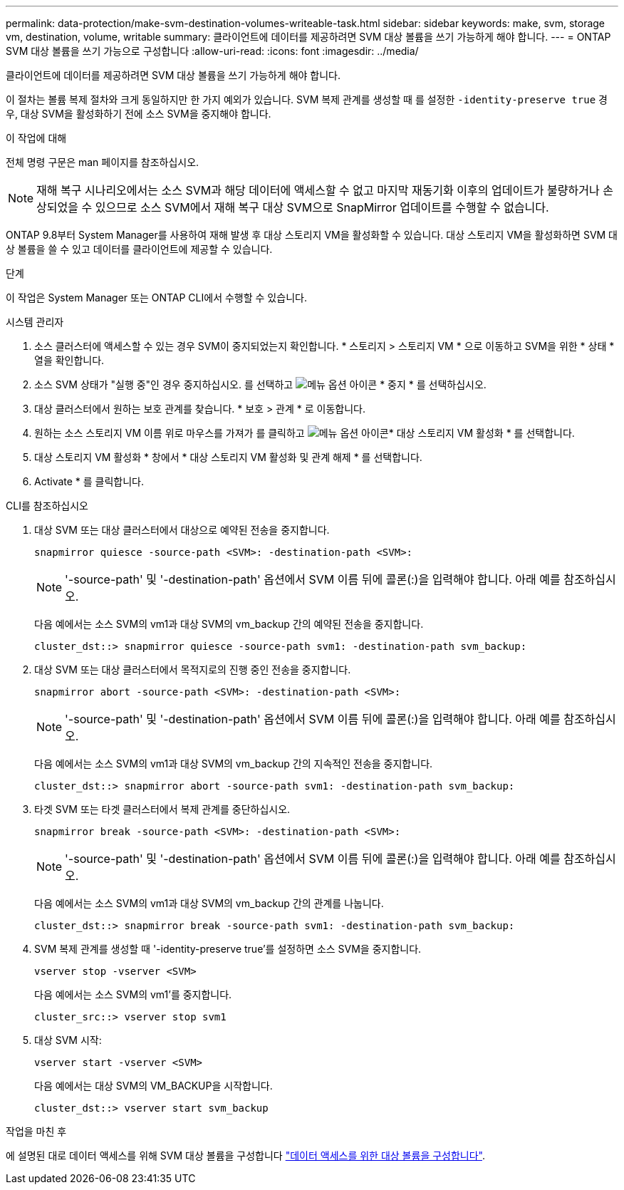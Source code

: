 ---
permalink: data-protection/make-svm-destination-volumes-writeable-task.html 
sidebar: sidebar 
keywords: make, svm, storage vm, destination, volume, writable 
summary: 클라이언트에 데이터를 제공하려면 SVM 대상 볼륨을 쓰기 가능하게 해야 합니다. 
---
= ONTAP SVM 대상 볼륨을 쓰기 가능으로 구성합니다
:allow-uri-read: 
:icons: font
:imagesdir: ../media/


[role="lead"]
클라이언트에 데이터를 제공하려면 SVM 대상 볼륨을 쓰기 가능하게 해야 합니다.

이 절차는 볼륨 복제 절차와 크게 동일하지만 한 가지 예외가 있습니다. SVM 복제 관계를 생성할 때 를 설정한 `-identity-preserve true` 경우, 대상 SVM을 활성화하기 전에 소스 SVM을 중지해야 합니다.

.이 작업에 대해
전체 명령 구문은 man 페이지를 참조하십시오.

[NOTE]
====
재해 복구 시나리오에서는 소스 SVM과 해당 데이터에 액세스할 수 없고 마지막 재동기화 이후의 업데이트가 불량하거나 손상되었을 수 있으므로 소스 SVM에서 재해 복구 대상 SVM으로 SnapMirror 업데이트를 수행할 수 없습니다.

====
ONTAP 9.8부터 System Manager를 사용하여 재해 발생 후 대상 스토리지 VM을 활성화할 수 있습니다. 대상 스토리지 VM을 활성화하면 SVM 대상 볼륨을 쓸 수 있고 데이터를 클라이언트에 제공할 수 있습니다.

.단계
이 작업은 System Manager 또는 ONTAP CLI에서 수행할 수 있습니다.

[role="tabbed-block"]
====
.시스템 관리자
--
. 소스 클러스터에 액세스할 수 있는 경우 SVM이 중지되었는지 확인합니다. * 스토리지 > 스토리지 VM * 으로 이동하고 SVM을 위한 * 상태 * 열을 확인합니다.
. 소스 SVM 상태가 "실행 중"인 경우 중지하십시오. 를 선택하고 image:icon_kabob.gif["메뉴 옵션 아이콘"] * 중지 * 를 선택하십시오.
. 대상 클러스터에서 원하는 보호 관계를 찾습니다. * 보호 > 관계 * 로 이동합니다.
. 원하는 소스 스토리지 VM 이름 위로 마우스를 가져가 를 클릭하고 image:icon_kabob.gif["메뉴 옵션 아이콘"]* 대상 스토리지 VM 활성화 * 를 선택합니다.
. 대상 스토리지 VM 활성화 * 창에서 * 대상 스토리지 VM 활성화 및 관계 해제 * 를 선택합니다.
. Activate * 를 클릭합니다.


--
.CLI를 참조하십시오
--
. 대상 SVM 또는 대상 클러스터에서 대상으로 예약된 전송을 중지합니다.
+
[source, cli]
----
snapmirror quiesce -source-path <SVM>: -destination-path <SVM>:
----
+

NOTE: '-source-path' 및 '-destination-path' 옵션에서 SVM 이름 뒤에 콜론(:)을 입력해야 합니다. 아래 예를 참조하십시오.

+
다음 예에서는 소스 SVM의 vm1과 대상 SVM의 vm_backup 간의 예약된 전송을 중지합니다.

+
[listing]
----
cluster_dst::> snapmirror quiesce -source-path svm1: -destination-path svm_backup:
----
. 대상 SVM 또는 대상 클러스터에서 목적지로의 진행 중인 전송을 중지합니다.
+
[source, cli]
----
snapmirror abort -source-path <SVM>: -destination-path <SVM>:
----
+

NOTE: '-source-path' 및 '-destination-path' 옵션에서 SVM 이름 뒤에 콜론(:)을 입력해야 합니다. 아래 예를 참조하십시오.

+
다음 예에서는 소스 SVM의 vm1과 대상 SVM의 vm_backup 간의 지속적인 전송을 중지합니다.

+
[listing]
----
cluster_dst::> snapmirror abort -source-path svm1: -destination-path svm_backup:
----
. 타겟 SVM 또는 타겟 클러스터에서 복제 관계를 중단하십시오.
+
[source, cli]
----
snapmirror break -source-path <SVM>: -destination-path <SVM>:
----
+

NOTE: '-source-path' 및 '-destination-path' 옵션에서 SVM 이름 뒤에 콜론(:)을 입력해야 합니다. 아래 예를 참조하십시오.

+
다음 예에서는 소스 SVM의 vm1과 대상 SVM의 vm_backup 간의 관계를 나눕니다.

+
[listing]
----
cluster_dst::> snapmirror break -source-path svm1: -destination-path svm_backup:
----
. SVM 복제 관계를 생성할 때 '-identity-preserve true'를 설정하면 소스 SVM을 중지합니다.
+
[source, cli]
----
vserver stop -vserver <SVM>
----
+
다음 예에서는 소스 SVM의 vm1'를 중지합니다.

+
[listing]
----
cluster_src::> vserver stop svm1
----
. 대상 SVM 시작:
+
[source, cli]
----
vserver start -vserver <SVM>
----
+
다음 예에서는 대상 SVM의 VM_BACKUP을 시작합니다.

+
[listing]
----
cluster_dst::> vserver start svm_backup
----


.작업을 마친 후
에 설명된 대로 데이터 액세스를 위해 SVM 대상 볼륨을 구성합니다 link:configure-destination-volume-data-access-concept.html["데이터 액세스를 위한 대상 볼륨을 구성합니다"].

--
====